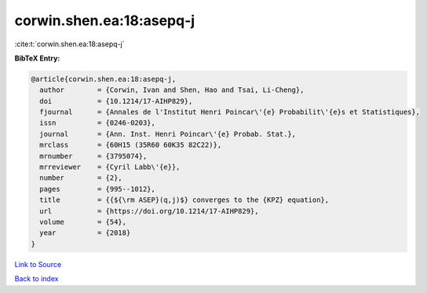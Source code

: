 corwin.shen.ea:18:asepq-j
=========================

:cite:t:`corwin.shen.ea:18:asepq-j`

**BibTeX Entry:**

.. code-block:: bibtex

   @article{corwin.shen.ea:18:asepq-j,
     author        = {Corwin, Ivan and Shen, Hao and Tsai, Li-Cheng},
     doi           = {10.1214/17-AIHP829},
     fjournal      = {Annales de l'Institut Henri Poincar\'{e} Probabilit\'{e}s et Statistiques},
     issn          = {0246-0203},
     journal       = {Ann. Inst. Henri Poincar\'{e} Probab. Stat.},
     mrclass       = {60H15 (35R60 60K35 82C22)},
     mrnumber      = {3795074},
     mrreviewer    = {Cyril Labb\'{e}},
     number        = {2},
     pages         = {995--1012},
     title         = {{${\rm ASEP}(q,j)$} converges to the {KPZ} equation},
     url           = {https://doi.org/10.1214/17-AIHP829},
     volume        = {54},
     year          = {2018}
   }

`Link to Source <https://doi.org/10.1214/17-AIHP829},>`_


`Back to index <../By-Cite-Keys.html>`_
